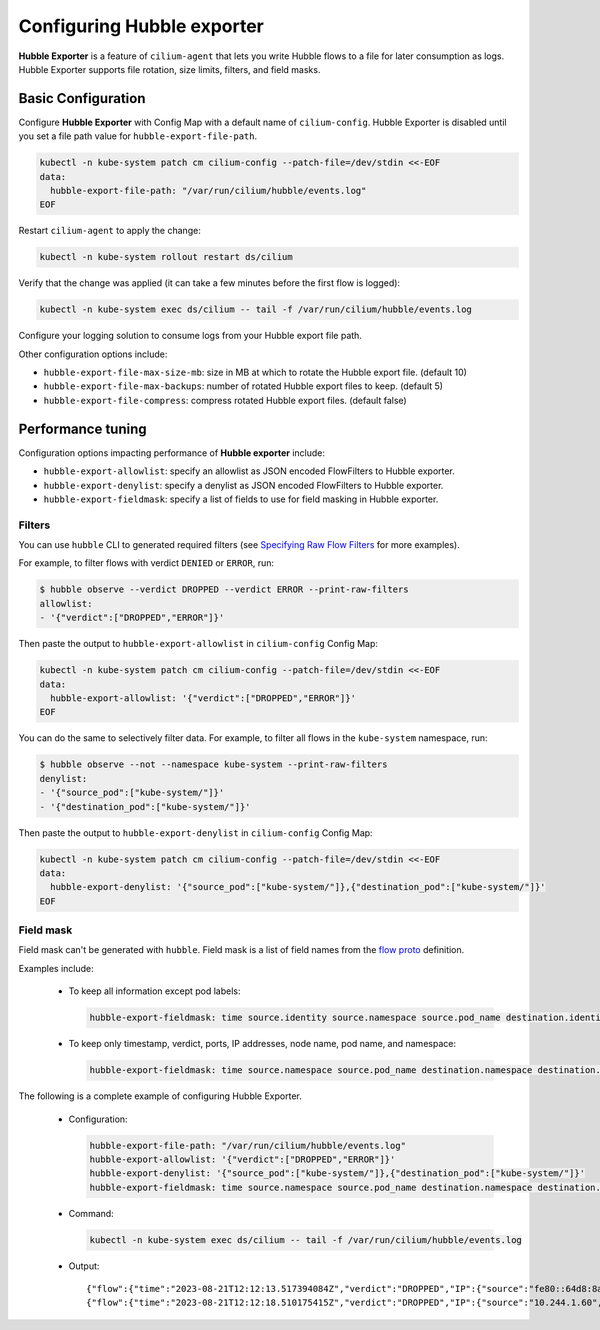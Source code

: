 .. only:: not (epub or latex or html)

    WARNING: You are looking at unreleased Cilium documentation.
    Please use the official rendered version released here:
    https://docs.cilium.io

***************************
Configuring Hubble exporter
***************************

**Hubble Exporter** is a feature of ``cilium-agent`` that lets you write
Hubble flows to a file for later consumption as logs. Hubble Exporter supports file
rotation, size limits, filters, and field masks.

Basic Configuration
===================

Configure **Hubble Exporter** with Config Map with a default name of
``cilium-config``. Hubble Exporter is disabled until you set a file path value
for ``hubble-export-file-path``.

.. code-block:: shell-session

    kubectl -n kube-system patch cm cilium-config --patch-file=/dev/stdin <<-EOF
    data:
      hubble-export-file-path: "/var/run/cilium/hubble/events.log"
    EOF

Restart ``cilium-agent`` to apply the change:

.. code-block:: shell-session

    kubectl -n kube-system rollout restart ds/cilium

Verify that the change was applied (it can take a few minutes before the first flow is
logged):

.. code-block:: shell-session

    kubectl -n kube-system exec ds/cilium -- tail -f /var/run/cilium/hubble/events.log

Configure your logging solution to consume logs from your Hubble export file path.

Other configuration options include:

- ``hubble-export-file-max-size-mb``: size in MB at which to rotate the Hubble export file. (default 10)

- ``hubble-export-file-max-backups``: number of rotated Hubble export files to keep. (default 5)

- ``hubble-export-file-compress``: compress rotated Hubble export files. (default false)

Performance tuning
==================

Configuration options impacting performance of **Hubble exporter** include:

- ``hubble-export-allowlist``: specify an allowlist as JSON encoded FlowFilters to Hubble exporter.

- ``hubble-export-denylist``: specify a denylist as JSON encoded FlowFilters to Hubble exporter.

- ``hubble-export-fieldmask``: specify a list of fields to use for field masking in Hubble exporter.

Filters
-------

You can use ``hubble`` CLI to generated required filters (see `Specifying Raw
Flow Filters`_ for more examples).

.. _Specifying Raw Flow Filters: https://github.com/cilium/hubble#specifying-raw-flow-filters

For example, to filter flows with verdict ``DENIED`` or ``ERROR``, run:

.. code-block:: shell-session

    $ hubble observe --verdict DROPPED --verdict ERROR --print-raw-filters
    allowlist:
    - '{"verdict":["DROPPED","ERROR"]}'

Then paste the output to ``hubble-export-allowlist`` in ``cilium-config``
Config Map:

.. code-block:: shell-session

    kubectl -n kube-system patch cm cilium-config --patch-file=/dev/stdin <<-EOF
    data:
      hubble-export-allowlist: '{"verdict":["DROPPED","ERROR"]}'
    EOF

You can do the same to selectively filter data. For example, to filter all flows in the
``kube-system`` namespace, run:

.. code-block:: shell-session

    $ hubble observe --not --namespace kube-system --print-raw-filters
    denylist:
    - '{"source_pod":["kube-system/"]}'
    - '{"destination_pod":["kube-system/"]}'

Then paste the output to ``hubble-export-denylist`` in ``cilium-config`` Config
Map:

.. code-block:: shell-session

    kubectl -n kube-system patch cm cilium-config --patch-file=/dev/stdin <<-EOF
    data:
      hubble-export-denylist: '{"source_pod":["kube-system/"]},{"destination_pod":["kube-system/"]}'
    EOF

Field mask
----------

Field mask can't be generated with ``hubble``. Field mask is a list of field
names from the `flow proto`_ definition.

.. _flow proto: https://github.com/cilium/cilium/blob/main/api/v1/flow/flow.proto

Examples include:

 - To keep all information except pod labels:

   .. code-block:: shell-session

       hubble-export-fieldmask: time source.identity source.namespace source.pod_name destination.identity destination.namespace destination.pod_name source_service destination_service l4 IP ethernet l7 Type node_name is_reply event_type verdict Summary

 - To keep only timestamp, verdict, ports, IP addresses, node name, pod name, and namespace:

   .. code-block:: shell-session

       hubble-export-fieldmask: time source.namespace source.pod_name destination.namespace destination.pod_name l4 IP node_name is_reply verdict

The following is a complete example of configuring Hubble Exporter.

 - Configuration:

   .. code-block:: shell-session

       hubble-export-file-path: "/var/run/cilium/hubble/events.log"
       hubble-export-allowlist: '{"verdict":["DROPPED","ERROR"]}'
       hubble-export-denylist: '{"source_pod":["kube-system/"]},{"destination_pod":["kube-system/"]}'
       hubble-export-fieldmask: time source.namespace source.pod_name destination.namespace destination.pod_name l4 IP node_name is_reply verdict drop_reason_desc

 - Command:

   .. code-block:: shell-session

       kubectl -n kube-system exec ds/cilium -- tail -f /var/run/cilium/hubble/events.log

 - Output:

   ::

       {"flow":{"time":"2023-08-21T12:12:13.517394084Z","verdict":"DROPPED","IP":{"source":"fe80::64d8:8aff:fe72:fc14","destination":"ff02::2","ipVersion":"IPv6"},"l4":{"ICMPv6":{"type":133}},"source":{},"destination":{},"node_name":"kind-kind/kind-worker","drop_reason_desc":"INVALID_SOURCE_IP"},"node_name":"kind-kind/kind-worker","time":"2023-08-21T12:12:13.517394084Z"}
       {"flow":{"time":"2023-08-21T12:12:18.510175415Z","verdict":"DROPPED","IP":{"source":"10.244.1.60","destination":"10.244.1.5","ipVersion":"IPv4"},"l4":{"TCP":{"source_port":44916,"destination_port":80,"flags":{"SYN":true}}},"source":{"namespace":"default","pod_name":"xwing"},"destination":{"namespace":"default","pod_name":"deathstar-7848d6c4d5-th9v2"},"node_name":"kind-kind/kind-worker","drop_reason_desc":"POLICY_DENIED"},"node_name":"kind-kind/kind-worker","time":"2023-08-21T12:12:18.510175415Z"}
